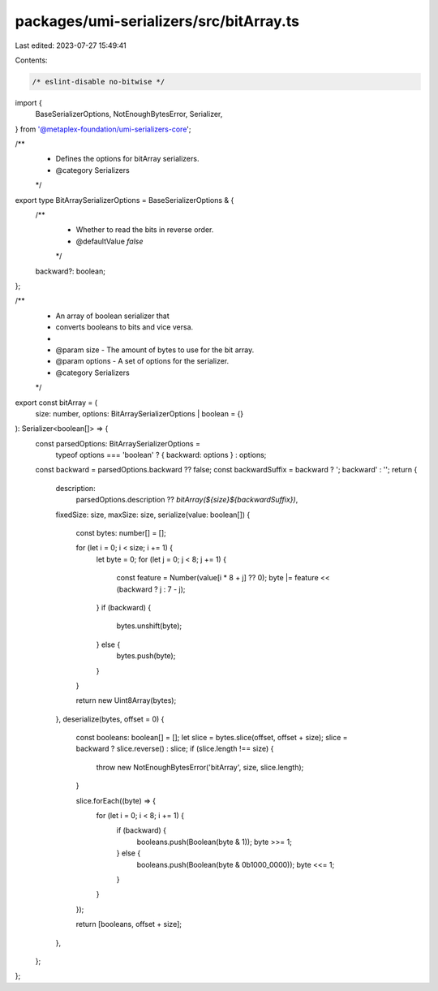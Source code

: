 packages/umi-serializers/src/bitArray.ts
========================================

Last edited: 2023-07-27 15:49:41

Contents:

.. code-block:: ts

    /* eslint-disable no-bitwise */
import {
  BaseSerializerOptions,
  NotEnoughBytesError,
  Serializer,
} from '@metaplex-foundation/umi-serializers-core';

/**
 * Defines the options for bitArray serializers.
 * @category Serializers
 */
export type BitArraySerializerOptions = BaseSerializerOptions & {
  /**
   * Whether to read the bits in reverse order.
   * @defaultValue `false`
   */
  backward?: boolean;
};

/**
 * An array of boolean serializer that
 * converts booleans to bits and vice versa.
 *
 * @param size - The amount of bytes to use for the bit array.
 * @param options - A set of options for the serializer.
 * @category Serializers
 */
export const bitArray = (
  size: number,
  options: BitArraySerializerOptions | boolean = {}
): Serializer<boolean[]> => {
  const parsedOptions: BitArraySerializerOptions =
    typeof options === 'boolean' ? { backward: options } : options;
  const backward = parsedOptions.backward ?? false;
  const backwardSuffix = backward ? '; backward' : '';
  return {
    description:
      parsedOptions.description ?? `bitArray(${size}${backwardSuffix})`,
    fixedSize: size,
    maxSize: size,
    serialize(value: boolean[]) {
      const bytes: number[] = [];

      for (let i = 0; i < size; i += 1) {
        let byte = 0;
        for (let j = 0; j < 8; j += 1) {
          const feature = Number(value[i * 8 + j] ?? 0);
          byte |= feature << (backward ? j : 7 - j);
        }
        if (backward) {
          bytes.unshift(byte);
        } else {
          bytes.push(byte);
        }
      }

      return new Uint8Array(bytes);
    },
    deserialize(bytes, offset = 0) {
      const booleans: boolean[] = [];
      let slice = bytes.slice(offset, offset + size);
      slice = backward ? slice.reverse() : slice;
      if (slice.length !== size) {
        throw new NotEnoughBytesError('bitArray', size, slice.length);
      }

      slice.forEach((byte) => {
        for (let i = 0; i < 8; i += 1) {
          if (backward) {
            booleans.push(Boolean(byte & 1));
            byte >>= 1;
          } else {
            booleans.push(Boolean(byte & 0b1000_0000));
            byte <<= 1;
          }
        }
      });

      return [booleans, offset + size];
    },
  };
};


